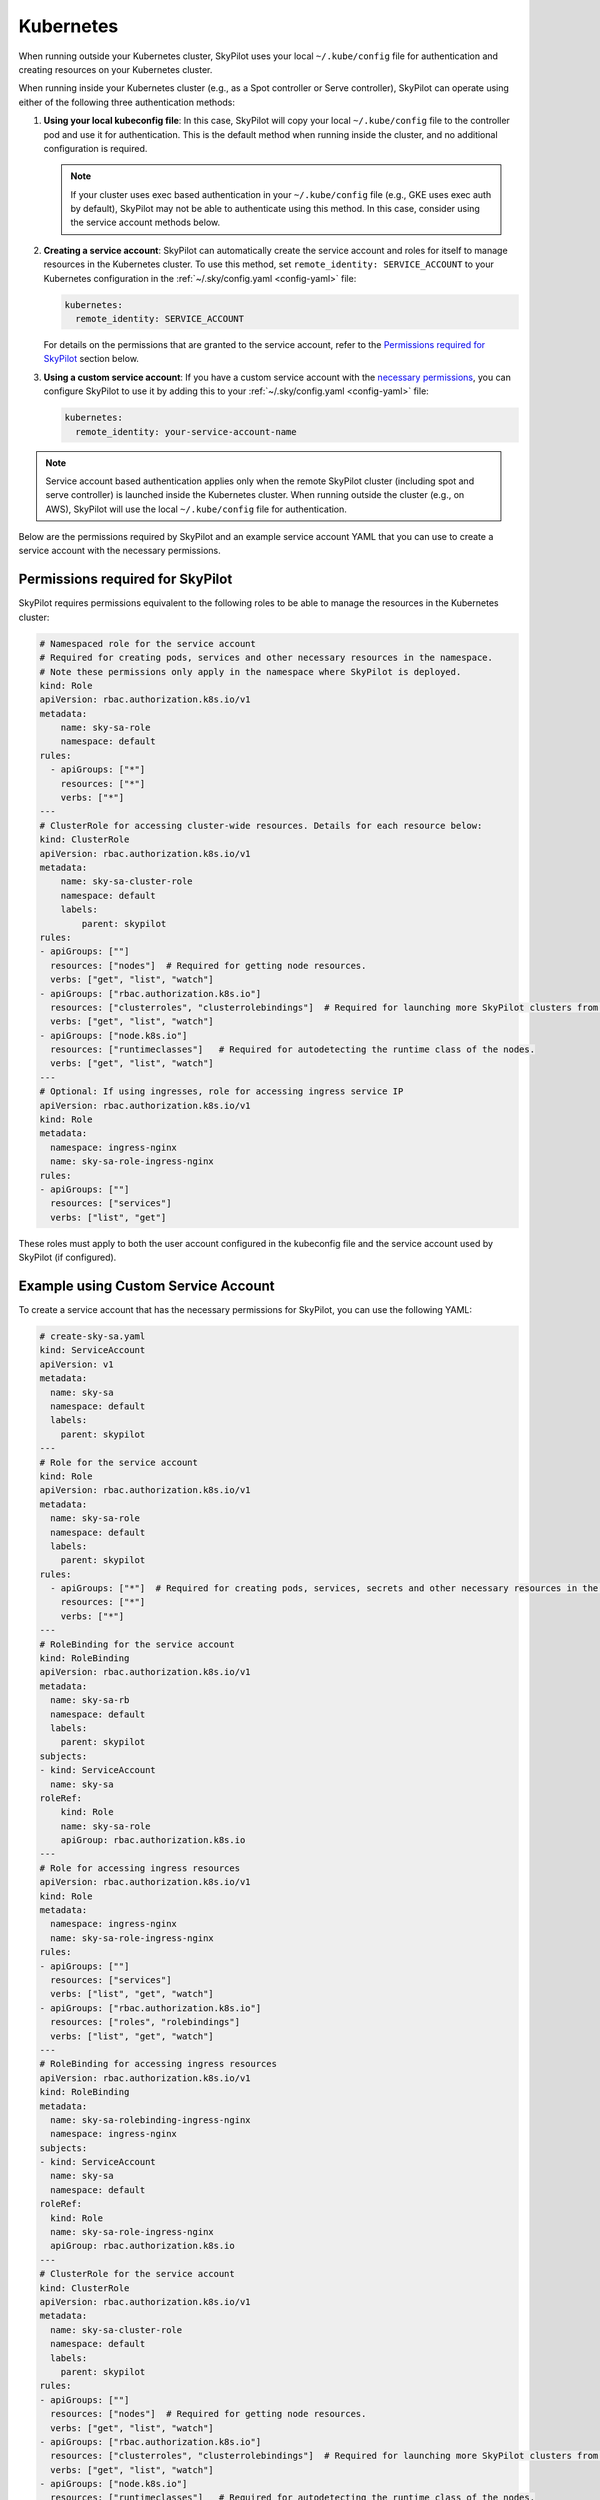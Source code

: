 .. _cloud-permissions-kubernetes:

Kubernetes
==========

When running outside your Kubernetes cluster, SkyPilot uses your local ``~/.kube/config`` file
for authentication and creating resources on your Kubernetes cluster.

When running inside your Kubernetes cluster (e.g., as a Spot controller or Serve controller),
SkyPilot can operate using either of the following three authentication methods:

1. **Using your local kubeconfig file**: In this case, SkyPilot will
   copy your local ``~/.kube/config`` file to the controller pod and use it for
   authentication. This is the default method when running inside the cluster,
   and no additional configuration is required.

   .. note::

       If your cluster uses exec based authentication in your ``~/.kube/config`` file
       (e.g., GKE uses exec auth by default), SkyPilot may not be able to authenticate using this method. In this case,
       consider using the service account methods below.

2. **Creating a service account**: SkyPilot can automatically create the service
   account and roles for itself to manage resources in the Kubernetes cluster.
   To use this method, set ``remote_identity: SERVICE_ACCOUNT`` to your
   Kubernetes configuration in the :ref:`~/.sky/config.yaml <config-yaml>` file:

   .. code-block:: yaml

       kubernetes:
         remote_identity: SERVICE_ACCOUNT

   For details on the permissions that are granted to the service account,
   refer to the `Permissions required for SkyPilot`_ section below.

3. **Using a custom service account**: If you have a custom service account
   with the `necessary permissions <k8s-permissions_>`__, you can configure
   SkyPilot to use it by adding this to your :ref:`~/.sky/config.yaml <config-yaml>` file:

   .. code-block:: yaml

       kubernetes:
         remote_identity: your-service-account-name

.. note::

    Service account based authentication applies only when the remote SkyPilot
    cluster (including spot and serve controller) is launched inside the
    Kubernetes cluster. When running outside the cluster (e.g., on AWS),
    SkyPilot will use the local ``~/.kube/config`` file for authentication.

Below are the permissions required by SkyPilot and an example service account YAML that you can use to create a service account with the necessary permissions.

.. _k8s-permissions:

Permissions required for SkyPilot
---------------------------------

SkyPilot requires permissions equivalent to the following roles to be able to manage the resources in the Kubernetes cluster:

.. code-block:: yaml

    # Namespaced role for the service account
    # Required for creating pods, services and other necessary resources in the namespace.
    # Note these permissions only apply in the namespace where SkyPilot is deployed.
    kind: Role
    apiVersion: rbac.authorization.k8s.io/v1
    metadata:
        name: sky-sa-role
        namespace: default
    rules:
      - apiGroups: ["*"]
        resources: ["*"]
        verbs: ["*"]
    ---
    # ClusterRole for accessing cluster-wide resources. Details for each resource below:
    kind: ClusterRole
    apiVersion: rbac.authorization.k8s.io/v1
    metadata:
        name: sky-sa-cluster-role
        namespace: default
        labels:
            parent: skypilot
    rules:
    - apiGroups: [""]
      resources: ["nodes"]  # Required for getting node resources.
      verbs: ["get", "list", "watch"]
    - apiGroups: ["rbac.authorization.k8s.io"]
      resources: ["clusterroles", "clusterrolebindings"]  # Required for launching more SkyPilot clusters from within the pod.
      verbs: ["get", "list", "watch"]
    - apiGroups: ["node.k8s.io"]
      resources: ["runtimeclasses"]   # Required for autodetecting the runtime class of the nodes.
      verbs: ["get", "list", "watch"]
    ---
    # Optional: If using ingresses, role for accessing ingress service IP
    apiVersion: rbac.authorization.k8s.io/v1
    kind: Role
    metadata:
      namespace: ingress-nginx
      name: sky-sa-role-ingress-nginx
    rules:
    - apiGroups: [""]
      resources: ["services"]
      verbs: ["list", "get"]

These roles must apply to both the user account configured in the kubeconfig file and the service account used by SkyPilot (if configured).

.. _k8s-sa-example:

Example using Custom Service Account
------------------------------------

To create a service account that has the necessary permissions for SkyPilot, you can use the following YAML:

.. code-block:: yaml

    # create-sky-sa.yaml
    kind: ServiceAccount
    apiVersion: v1
    metadata:
      name: sky-sa
      namespace: default
      labels:
        parent: skypilot
    ---
    # Role for the service account
    kind: Role
    apiVersion: rbac.authorization.k8s.io/v1
    metadata:
      name: sky-sa-role
      namespace: default
      labels:
        parent: skypilot
    rules:
      - apiGroups: ["*"]  # Required for creating pods, services, secrets and other necessary resources in the namespace.
        resources: ["*"]
        verbs: ["*"]
    ---
    # RoleBinding for the service account
    kind: RoleBinding
    apiVersion: rbac.authorization.k8s.io/v1
    metadata:
      name: sky-sa-rb
      namespace: default
      labels:
        parent: skypilot
    subjects:
    - kind: ServiceAccount
      name: sky-sa
    roleRef:
        kind: Role
        name: sky-sa-role
        apiGroup: rbac.authorization.k8s.io
    ---
    # Role for accessing ingress resources
    apiVersion: rbac.authorization.k8s.io/v1
    kind: Role
    metadata:
      namespace: ingress-nginx
      name: sky-sa-role-ingress-nginx
    rules:
    - apiGroups: [""]
      resources: ["services"]
      verbs: ["list", "get", "watch"]
    - apiGroups: ["rbac.authorization.k8s.io"]
      resources: ["roles", "rolebindings"]
      verbs: ["list", "get", "watch"]
    ---
    # RoleBinding for accessing ingress resources
    apiVersion: rbac.authorization.k8s.io/v1
    kind: RoleBinding
    metadata:
      name: sky-sa-rolebinding-ingress-nginx
      namespace: ingress-nginx
    subjects:
    - kind: ServiceAccount
      name: sky-sa
      namespace: default
    roleRef:
      kind: Role
      name: sky-sa-role-ingress-nginx
      apiGroup: rbac.authorization.k8s.io
    ---
    # ClusterRole for the service account
    kind: ClusterRole
    apiVersion: rbac.authorization.k8s.io/v1
    metadata:
      name: sky-sa-cluster-role
      namespace: default
      labels:
        parent: skypilot
    rules:
    - apiGroups: [""]
      resources: ["nodes"]  # Required for getting node resources.
      verbs: ["get", "list", "watch"]
    - apiGroups: ["rbac.authorization.k8s.io"]
      resources: ["clusterroles", "clusterrolebindings"]  # Required for launching more SkyPilot clusters from within the pod.
      verbs: ["get", "list", "watch"]
    - apiGroups: ["node.k8s.io"]
      resources: ["runtimeclasses"]   # Required for autodetecting the runtime class of the nodes.
      verbs: ["get", "list", "watch"]
    - apiGroups: ["networking.k8s.io"]   # Required for exposing services.
      resources: ["ingressclasses"]
      verbs: ["get", "list", "watch"]
    ---
    # ClusterRoleBinding for the service account
    apiVersion: rbac.authorization.k8s.io/v1
    kind: ClusterRoleBinding
    metadata:
      name: sky-sa-cluster-role-binding
      namespace: default
      labels:
          parent: skypilot
    subjects:
    - kind: ServiceAccount
      name: sky-sa
      namespace: default
    roleRef:
        kind: ClusterRole
        name: sky-sa-cluster-role
        apiGroup: rbac.authorization.k8s.io

Create the service account using the following command:

.. code-block:: bash

    $ kubectl apply -f create-sky-sa.yaml

After creating the service account, configure SkyPilot to use it through ``~/.sky/config.yaml``:

.. code-block:: yaml

    kubernetes:
      remote_identity: sky-sa   # Or your service account name
